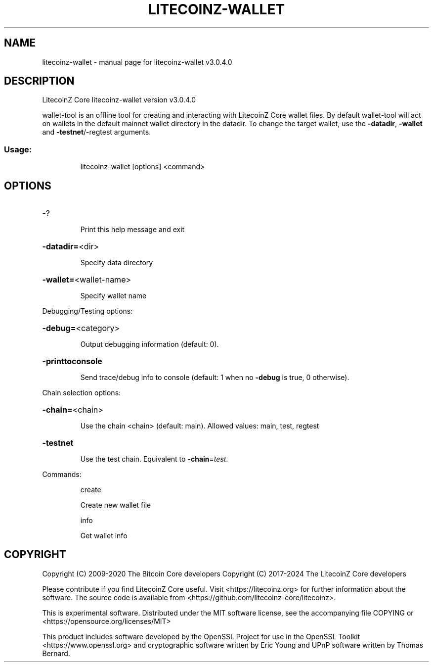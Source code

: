 .\" DO NOT MODIFY THIS FILE!  It was generated by help2man 1.47.6.
.TH LITECOINZ-WALLET "1" "June 2024" "litecoinz-wallet v3.0.4.0" "User Commands"
.SH NAME
litecoinz-wallet \- manual page for litecoinz-wallet v3.0.4.0
.SH DESCRIPTION
LitecoinZ Core litecoinz\-wallet version v3.0.4.0
.PP
wallet\-tool is an offline tool for creating and interacting with LitecoinZ Core wallet files.
By default wallet\-tool will act on wallets in the default mainnet wallet directory in the datadir.
To change the target wallet, use the \fB\-datadir\fR, \fB\-wallet\fR and \fB\-testnet\fR/\-regtest arguments.
.SS "Usage:"
.IP
litecoinz\-wallet [options] <command>
.SH OPTIONS
.HP
\-?
.IP
Print this help message and exit
.HP
\fB\-datadir=\fR<dir>
.IP
Specify data directory
.HP
\fB\-wallet=\fR<wallet\-name>
.IP
Specify wallet name
.PP
Debugging/Testing options:
.HP
\fB\-debug=\fR<category>
.IP
Output debugging information (default: 0).
.HP
\fB\-printtoconsole\fR
.IP
Send trace/debug info to console (default: 1 when no \fB\-debug\fR is true, 0
otherwise).
.PP
Chain selection options:
.HP
\fB\-chain=\fR<chain>
.IP
Use the chain <chain> (default: main). Allowed values: main, test,
regtest
.HP
\fB\-testnet\fR
.IP
Use the test chain. Equivalent to \fB\-chain\fR=\fI\,test\/\fR.
.PP
Commands:
.IP
create
.IP
Create new wallet file
.IP
info
.IP
Get wallet info
.SH COPYRIGHT
Copyright (C) 2009-2020 The Bitcoin Core developers
Copyright (C) 2017-2024 The LitecoinZ Core developers

Please contribute if you find LitecoinZ Core useful. Visit
<https://litecoinz.org> for further information about the software.
The source code is available from <https://github.com/litecoinz-core/litecoinz>.

This is experimental software.
Distributed under the MIT software license, see the accompanying file COPYING
or <https://opensource.org/licenses/MIT>

This product includes software developed by the OpenSSL Project for use in the
OpenSSL Toolkit <https://www.openssl.org> and cryptographic software written by
Eric Young and UPnP software written by Thomas Bernard.
